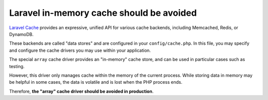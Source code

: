 Laravel in-memory cache should be avoided
=========================================

`Laravel Cache`_ provides an expressive, unified API for various cache backends,
including Memcached, Redis, or DynamoDB.

These backends are called "data stores" and are configured in your
``config/cache.php``. In this file, you may specify and configure the cache drivers
you may use within your application.

The special ``array`` cache driver provides an "in-memory" cache store, and can
be used in particular cases such as testing.

However, this driver only manages cache within the memory of the current process.
While storing data in memory may be helpful in some cases, the data is volatile
and is lost when the PHP process ends.

Therefore, **the "array" cache driver should be avoided in production**.

.. _`Laravel Cache`: https://laravel.com/docs/8.x/cache
